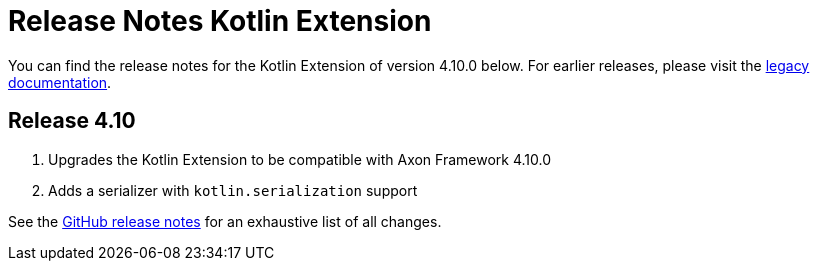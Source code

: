 = Release Notes Kotlin Extension
:navtitle: Release notes

You can find the release notes for the Kotlin Extension of version 4.10.0 below.
For earlier releases, please visit the link:https://legacydocs.axoniq.io/reference-guide/release-notes/rn-extensions/rn-kotlin[legacy documentation].

== Release 4.10

. Upgrades the Kotlin Extension to be compatible with Axon Framework 4.10.0
. Adds a serializer with `kotlin.serialization` support

See the link:https://github.com/AxonFramework/extension-kotlin/releases/tag/axon-kotlin-4.10.0[GitHub release notes] for an exhaustive list of all changes.